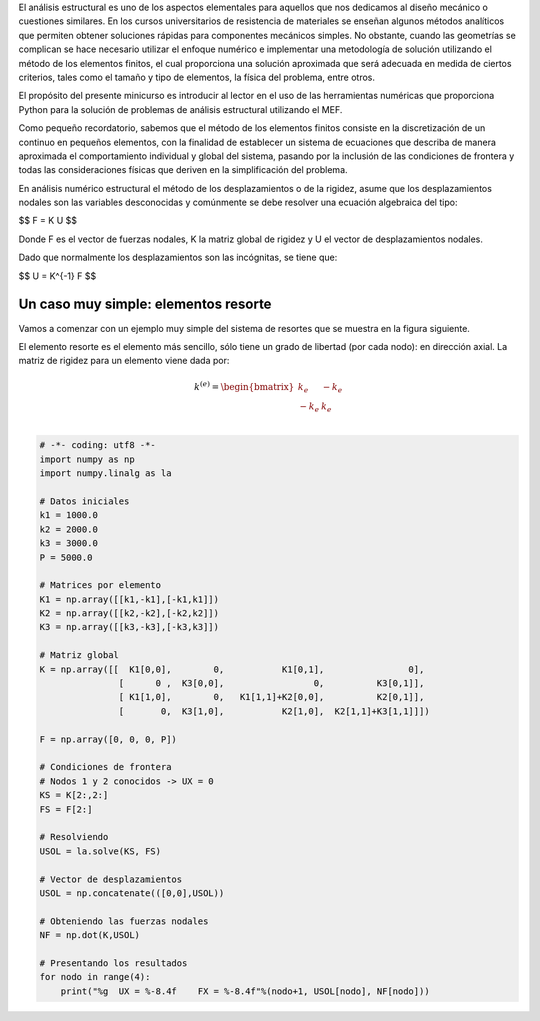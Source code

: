 .. title: Análisis estructural con Python I
.. slug: analisis-estructural-con-python-i
.. date: 2016-10-18 10:19:56 UTC-05:00
.. tags: NumPy, structural analysis, fea, mathjax, draft
.. category: 
.. link: 
.. description: 
.. type: text

El análisis estructural es uno de los aspectos elementales para aquellos 
que nos dedicamos al diseño mecánico o cuestiones similares. En los cursos 
universitarios de resistencia de materiales se enseñan algunos métodos 
analíticos que permiten obtener soluciones rápidas para componentes mecánicos 
simples. No obstante, cuando las geometrías se complican se hace necesario 
utilizar el enfoque numérico e implementar una metodología de solución utilizando 
el método de los elementos finitos, el cual proporciona una solución aproximada 
que será adecuada en medida de ciertos criterios, tales como el tamaño y tipo de 
elementos, la física del problema, entre otros.

El propósito del presente minicurso es introducir al lector en el uso de las 
herramientas numéricas que proporciona Python para la solución de problemas de 
análisis estructural utilizando el MEF.

Como pequeño recordatorio, sabemos que el método de los elementos finitos consiste 
en la discretización de un continuo en pequeños elementos, con la finalidad de 
establecer un sistema de ecuaciones que describa de manera aproximada el comportamiento 
individual y global del sistema, pasando por la inclusión de las condiciones de frontera y todas 
las consideraciones físicas que deriven en la simplificación del problema. 

En análisis numérico estructural el método de los desplazamientos o de la rigidez, asume 
que los desplazamientos nodales son las variables desconocidas y comúnmente se debe resolver 
una ecuación algebraica del tipo:

$$ F = K U $$

Donde F es el vector de fuerzas nodales, K la matriz global de rigidez y U el vector 
de desplazamientos nodales.

Dado que normalmente los desplazamientos son las incógnitas, se tiene que:

$$ U = K^{-1} F $$


Un caso muy simple: elementos resorte
^^^^^^^^^^^^^^^^^^^^^^^^^^^^^^^^^^^^^

Vamos a comenzar con un ejemplo muy simple del sistema de resortes que se muestra en la 
figura siguiente. 

.. image:: /structural-analysis/spring_01.png


El elemento resorte es el elemento más sencillo, sólo tiene un grado de libertad (por cada nodo): en 
dirección axial. La matriz de rigidez para un elemento viene dada por:

.. math::

    k^{(e)} = 
    \begin{bmatrix}
    k_e & - k_e \\
    - k_e & k_e \\
    \end{bmatrix}


.. code:: python

    # -*- coding: utf8 -*-
    import numpy as np
    import numpy.linalg as la

    # Datos iniciales
    k1 = 1000.0
    k2 = 2000.0
    k3 = 3000.0
    P = 5000.0

    # Matrices por elemento
    K1 = np.array([[k1,-k1],[-k1,k1]])
    K2 = np.array([[k2,-k2],[-k2,k2]])
    K3 = np.array([[k3,-k3],[-k3,k3]])

    # Matriz global 
    K = np.array([[  K1[0,0],        0,           K1[0,1],                0],
                   [      0 ,  K3[0,0],                 0,          K3[0,1]],
                   [ K1[1,0],        0,   K1[1,1]+K2[0,0],          K2[0,1]],
                   [       0,  K3[1,0],           K2[1,0],  K2[1,1]+K3[1,1]]])
                   
    F = np.array([0, 0, 0, P])

    # Condiciones de frontera
    # Nodos 1 y 2 conocidos -> UX = 0
    KS = K[2:,2:]
    FS = F[2:]

    # Resolviendo
    USOL = la.solve(KS, FS)

    # Vector de desplazamientos
    USOL = np.concatenate(([0,0],USOL))

    # Obteniendo las fuerzas nodales
    NF = np.dot(K,USOL)

    # Presentando los resultados
    for nodo in range(4):
        print("%g  UX = %-8.4f    FX = %-8.4f"%(nodo+1, USOL[nodo], NF[nodo]))

